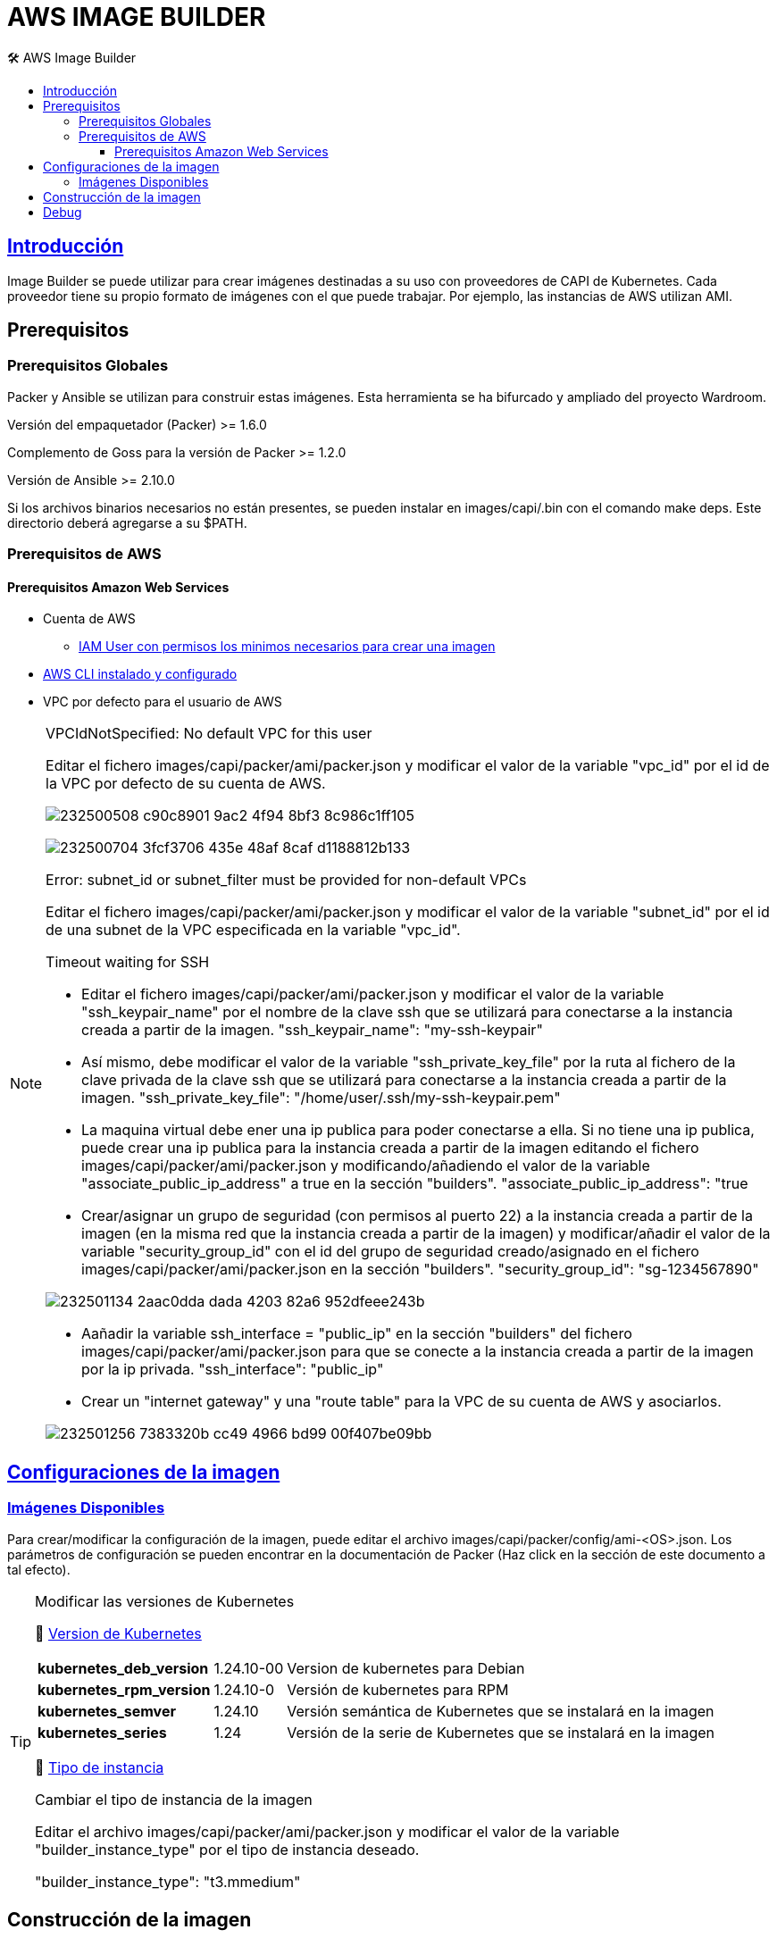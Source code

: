 AWS IMAGE BUILDER
=================
// Metadata:
:description: Como crear imagenes propias para el Stratio cloud-provisioner en AWS.
:keywords: aws, image, builder, stratio, cloud-provisioner
// Settings:
// Deshabilitar el modo de compatibilidad
:compat-mode!:
// Deshabilitar la fecha de actualización
:last-update-label!:
// Habilitamos el uso de iconos
:icons: font
// Sobreescritura de la fuente de los iconos
:icon-set: fa
// Definimos el directorio de imagenes
:imagesdir: ../images
// // Refs:
:url-project: https://asciidoctor.org
:url-docs: {url-project}/docs
:url-issues:  https://github.com/asciidoctor/asciidoctor
:img-ci: https://github.com/asciidoctor/asciidoctor/workflows/CI/badge.svg
:url-antora: https://docs.antora.org/antora/latest/asciidoc/asciidoc/
// Tabla de contenidos
:toc: left
:toclevels: 6
:toc-title: 🛠️ AWS Image Builder
:source-highlighter: rouge
:rouge-style: monokai

== https://image-builder.sigs.k8s.io/capi/capi.html[Introducción]

Image Builder se puede utilizar para crear imágenes destinadas a su uso con proveedores de CAPI de Kubernetes. Cada proveedor tiene su propio formato de imágenes con el que puede trabajar. Por ejemplo, las instancias de AWS utilizan AMI.

== Prerequisitos
=== Prerequisitos Globales
Packer y Ansible se utilizan para construir estas imágenes. Esta herramienta se ha bifurcado y ampliado del proyecto Wardroom.

Versión del empaquetador (Packer) >= 1.6.0

Complemento de Goss para la versión de Packer >= 1.2.0

Versión de Ansible >= 2.10.0

Si los archivos binarios necesarios no están presentes, se pueden instalar en images/capi/.bin con el comando make deps. Este directorio deberá agregarse a su $PATH.

=== Prerequisitos de AWS

==== Prerequisitos Amazon Web Services
* Cuenta de AWS
** https://image-builder.sigs.k8s.io/capi/providers/aws.html#configuration:~:text=Required%20Permissions%20to%20Build%20the%20AWS%20AMIs[IAM User con permisos los minimos necesarios para crear una imagen]
* https://docs.aws.amazon.com/es_es/cli/latest/userguide/cli-chap-configure.html[AWS CLI instalado y configurado]
* VPC por defecto para el usuario de AWS

[NOTE]
====
.VPCIdNotSpecified: No default VPC for this user
Editar el fichero images/capi/packer/ami/packer.json y modificar el valor de la variable "vpc_id" por el id de la VPC por defecto de su cuenta de AWS.

image:https://user-images.githubusercontent.com/112587171/232500508-c90c8901-9ac2-4f94-8bf3-8c986c1ff105.png[]

image:https://user-images.githubusercontent.com/112587171/232500704-3fcf3706-435e-48af-8caf-d1188812b133.png[]

.Error: subnet_id or subnet_filter must be provided for non-default VPCs
Editar el fichero images/capi/packer/ami/packer.json y modificar el valor de la variable "subnet_id" por el id de una subnet de la VPC especificada en la variable "vpc_id".

.Timeout waiting for SSH
* Editar el fichero images/capi/packer/ami/packer.json y modificar el valor de la variable "ssh_keypair_name" por el nombre de la clave ssh que se utilizará para conectarse a la instancia creada a partir de la imagen.
"ssh_keypair_name": "my-ssh-keypair"

* Así mismo, debe modificar el valor de la variable "ssh_private_key_file" por la ruta al fichero de la clave privada de la clave ssh que se utilizará para conectarse a la instancia creada a partir de la imagen.
"ssh_private_key_file": "/home/user/.ssh/my-ssh-keypair.pem"

* La maquina virtual debe ener una ip publica para poder conectarse a ella. Si no tiene una ip publica, puede crear una ip publica para la instancia creada a partir de la imagen editando el fichero images/capi/packer/ami/packer.json y modificando/añadiendo el valor de la variable "associate_public_ip_address" a true en la sección "builders".
"associate_public_ip_address": "true

* Crear/asignar un grupo de seguridad (con permisos al puerto 22) a la instancia creada a partir de la imagen (en la misma red que la instancia creada a partir de la imagen) y modificar/añadir el valor de la variable "security_group_id" con el id del grupo de seguridad creado/asignado en el fichero images/capi/packer/ami/packer.json en la sección "builders".
"security_group_id": "sg-1234567890"

image:https://user-images.githubusercontent.com/112587171/232501134-2aac0dda-dada-4203-82a6-952dfeee243b.png[]

* Aañadir la variable ssh_interface = "public_ip" en la sección "builders" del fichero images/capi/packer/ami/packer.json para que se conecte a la instancia creada a partir de la imagen por la ip privada.
"ssh_interface": "public_ip"

* Crear un "internet gateway" y una "route table" para la VPC de su cuenta de AWS y asociarlos.

image:https://user-images.githubusercontent.com/112587171/232501256-7383320b-cc49-4966-bd99-00f407be09bb.png[]

====

== https://image-builder.sigs.k8s.io/capi/capi.html#customization[Configuraciones de la imagen]

=== https://github.com/kubernetes-sigs/image-builder/tree/1510769a271725cda3d46907182a2843ef5c1c8b/images/capi/packer/ami[Imágenes Disponibles]
Para crear/modificar la configuración de la imagen, puede editar el archivo images/capi/packer/config/ami-<OS>.json. Los parámetros de configuración se pueden encontrar en la documentación de Packer (Haz click en la sección de este documento a tal efecto).

[TIP]
====
.Modificar las versiones de Kubernetes
📂 https://github.com/kubernetes-sigs/image-builder/blob/3b70f45036617ba8752b0711ee6d212f9591a514/images/capi/packer/config/kubernetes.json[Version de  Kubernetes]::
[%autowidth]
|===
| *kubernetes_deb_version* | 1.24.10-00 | Version de kubernetes para Debian
| *kubernetes_rpm_version* | 1.24.10-0 | Versión de kubernetes para RPM
| *kubernetes_semver* | 1.24.10 | Versión semántica de Kubernetes que se instalará en la imagen
| *kubernetes_series* | 1.24 | Versión de la serie de Kubernetes que se instalará en la imagen
|===

📂 https://github.com/kubernetes-sigs/image-builder/blob/3b70f45036617ba8752b0711ee6d212f9591a514/images/capi/packer/ami/packer.json[Tipo de instancia]::
[%autowidth]
.Cambiar el tipo de instancia de la imagen
Editar el archivo images/capi/packer/ami/packer.json y modificar el valor de la variable "builder_instance_type" por el tipo de instancia 
deseado.

"builder_instance_type": "t3.mmedium"
====

== Construcción de la imagen
El siguiente comando instala/comprueba las dependencias necesarias para construir la imagen:
Path: images/capi
[source,shell]
----
# make deps-ami
----

image:https://user-images.githubusercontent.com/112587171/232500797-a8168ab5-23c9-43bc-b9bb-c0af20e0093d.png[Make deps, width=100%]

Desde el directorio images/capi, ejecute make build-ami-<OS>, donde <OS> es el sistema operativo deseado.

Las opciones disponibles se enumeran a través del comando:
[source,shell]
----
# make help
# make help | grep -i "build-ami"
----
Por ejemplo, para construir una imagen de Ubuntu 20.04, ejecute:
[source,shell]
----
# make build-ami-ubuntu-2204
----

image:https://user-images.githubusercontent.com/112587171/232500876-2985090a-86b7-4216-b2c6-8aa544a741f5.png[Make build, width=100%]
...
image:https://user-images.githubusercontent.com/112587171/232500916-6d39cb1b-d6e4-4042-9114-b68d3f14a967.png[Make build, width=100%]

image:https://user-images.githubusercontent.com/112587171/232500986-ec972a0a-7866-40a4-b945-ec5b9f0bdd2a.png[Make build, width=100%]

video::olyxIscthfM[youtube]

Para compilar todos los sistemas operativos disponibles, utiliza el objetivo -all. Si desea compilarlos en paralelo, use make -j.
[source,shell]
----
# make -j build-ami-all
----

== Debug

Podemos debugear el proceso de creación de la imagen con la variable de entorno PACKER_LOG
====
export PACKER_LOG=1
====
